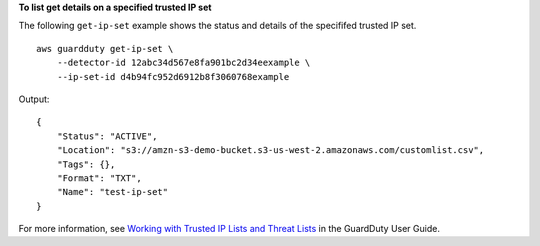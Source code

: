 **To list get details on a specified trusted IP set**

The following ``get-ip-set`` example shows the status and details of the specififed trusted IP set. ::

    aws guardduty get-ip-set \
        --detector-id 12abc34d567e8fa901bc2d34eexample \
        --ip-set-id d4b94fc952d6912b8f3060768example

Output::

    {
        "Status": "ACTIVE",
        "Location": "s3://amzn-s3-demo-bucket.s3-us-west-2.amazonaws.com/customlist.csv",
        "Tags": {},
        "Format": "TXT",
        "Name": "test-ip-set"
    }
    
For more information, see `Working with Trusted IP Lists and Threat Lists <https://docs.aws.amazon.com/guardduty/latest/ug/guardduty_upload_lists.html>`__ in the GuardDuty User Guide.